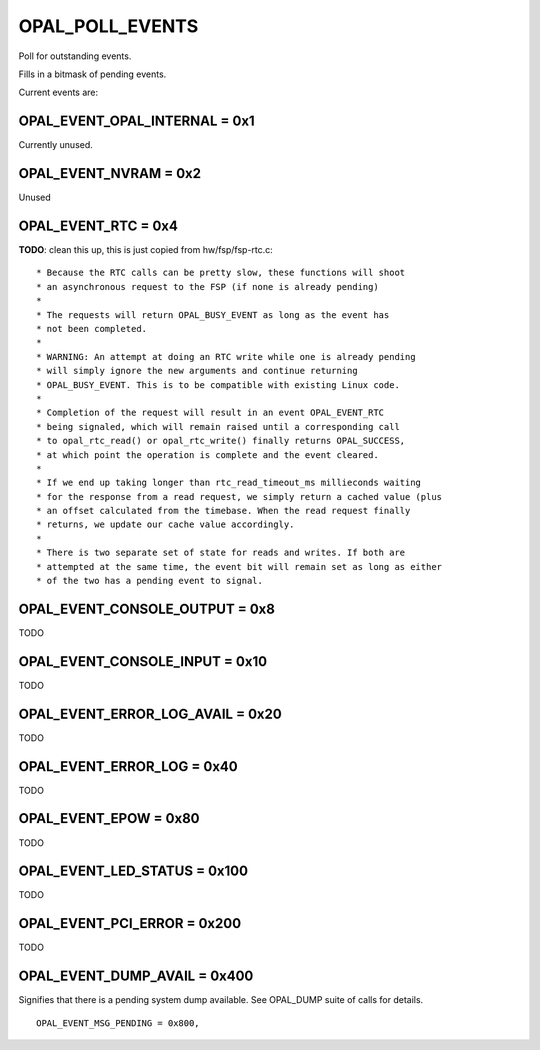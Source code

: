 .. _OPAL_POLL_EVENTS:

OPAL_POLL_EVENTS
================

Poll for outstanding events.

Fills in a bitmask of pending events.

Current events are:

OPAL_EVENT_OPAL_INTERNAL = 0x1
------------------------------
Currently unused.


OPAL_EVENT_NVRAM = 0x2
----------------------
Unused


OPAL_EVENT_RTC = 0x4
--------------------
**TODO**: clean this up, this is just copied from hw/fsp/fsp-rtc.c: ::

 * Because the RTC calls can be pretty slow, these functions will shoot
 * an asynchronous request to the FSP (if none is already pending)
 *
 * The requests will return OPAL_BUSY_EVENT as long as the event has
 * not been completed.
 *
 * WARNING: An attempt at doing an RTC write while one is already pending
 * will simply ignore the new arguments and continue returning
 * OPAL_BUSY_EVENT. This is to be compatible with existing Linux code.
 *
 * Completion of the request will result in an event OPAL_EVENT_RTC
 * being signaled, which will remain raised until a corresponding call
 * to opal_rtc_read() or opal_rtc_write() finally returns OPAL_SUCCESS,
 * at which point the operation is complete and the event cleared.
 *
 * If we end up taking longer than rtc_read_timeout_ms millieconds waiting
 * for the response from a read request, we simply return a cached value (plus
 * an offset calculated from the timebase. When the read request finally
 * returns, we update our cache value accordingly.
 *
 * There is two separate set of state for reads and writes. If both are
 * attempted at the same time, the event bit will remain set as long as either
 * of the two has a pending event to signal.

OPAL_EVENT_CONSOLE_OUTPUT = 0x8
-------------------------------
TODO

OPAL_EVENT_CONSOLE_INPUT = 0x10
-------------------------------
TODO

OPAL_EVENT_ERROR_LOG_AVAIL = 0x20
---------------------------------
TODO

OPAL_EVENT_ERROR_LOG = 0x40
---------------------------
TODO

OPAL_EVENT_EPOW = 0x80
----------------------
TODO

OPAL_EVENT_LED_STATUS = 0x100
-----------------------------
TODO

OPAL_EVENT_PCI_ERROR = 0x200
----------------------------
TODO

OPAL_EVENT_DUMP_AVAIL = 0x400
-----------------------------
Signifies that there is a pending system dump available. See OPAL_DUMP suite
of calls for details. ::

  OPAL_EVENT_MSG_PENDING = 0x800,
